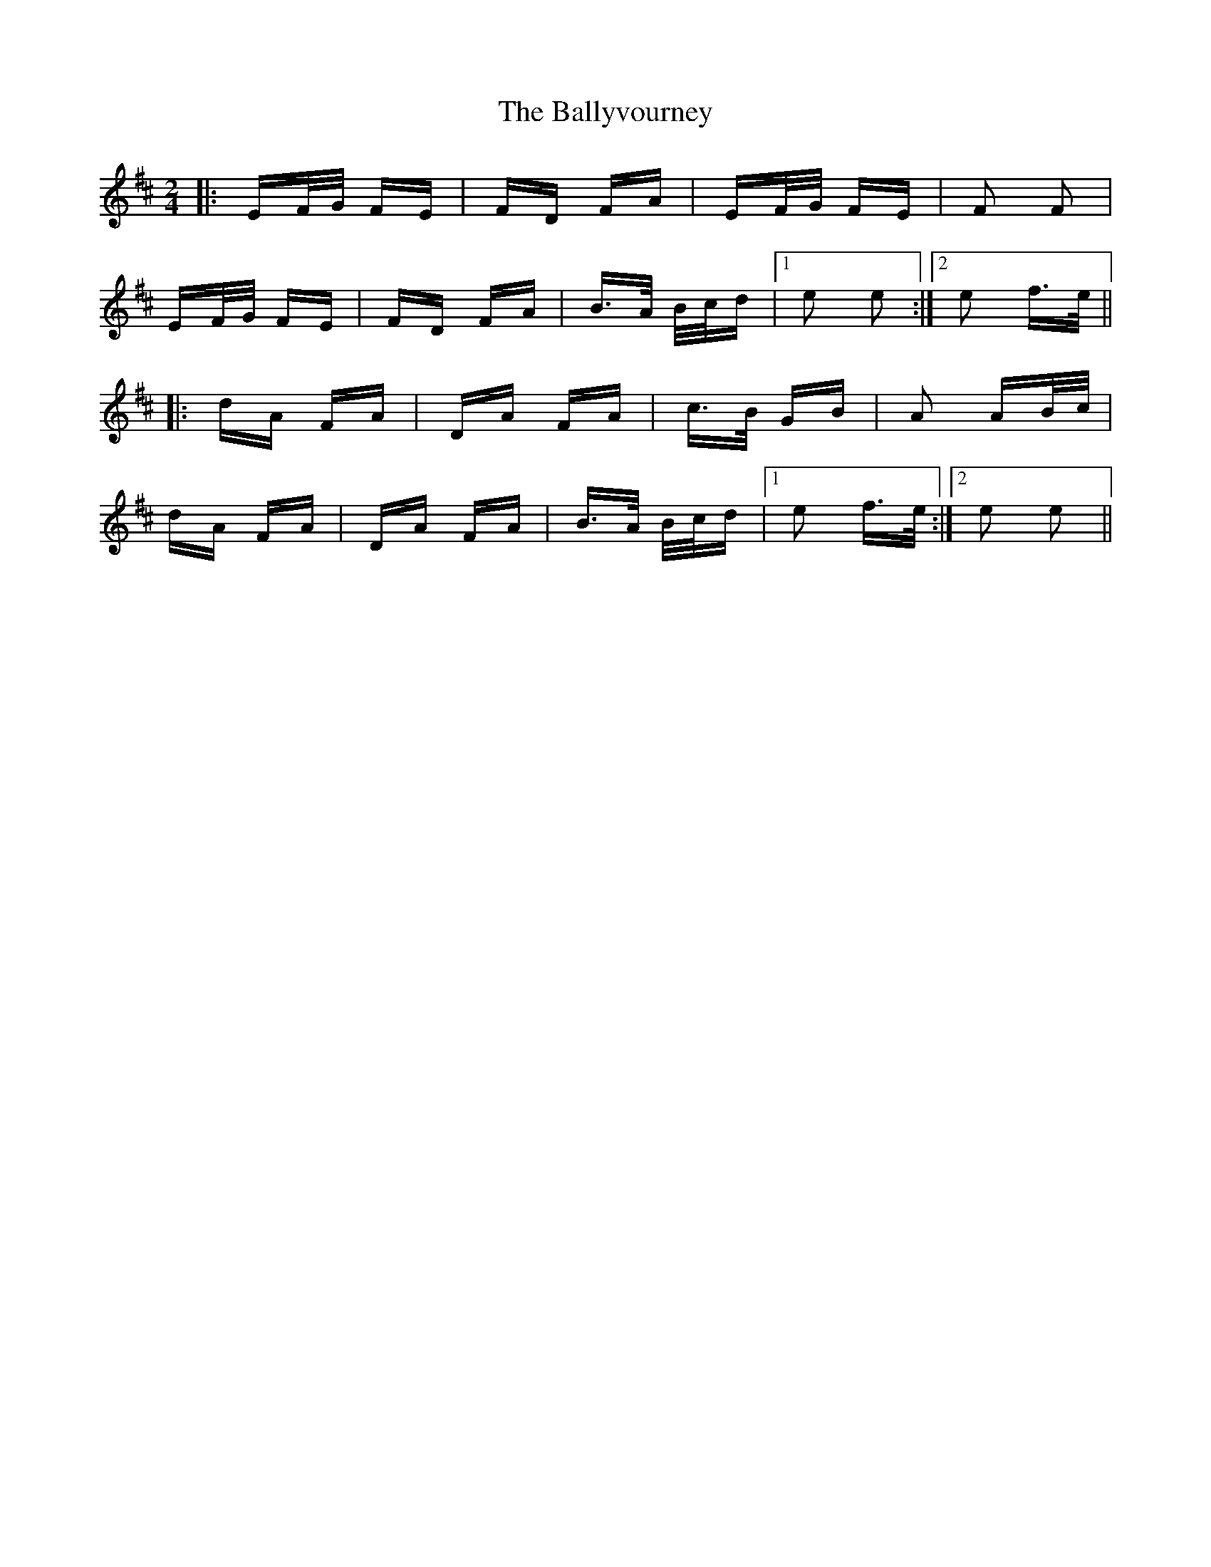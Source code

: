 X: 2592
T: Ballyvourney, The
R: polka
M: 2/4
K: Edorian
|:EF/G/ FE|FD FA|EF/G/ FE|F2 F2|
EF/G/ FE|FD FA|B>A B/c/d|1 e2 e2:|2 e2 f>e||
|:dA FA|DA FA|c>B GB|A2 AB/c/|
dA FA|DA FA|B>A B/c/d|1 e2 f>e:|2 e2 e2||

